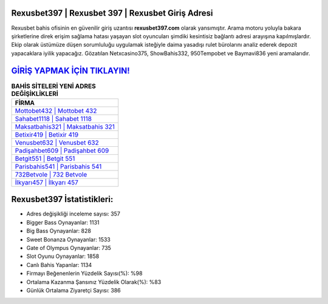 ﻿Rexusbet397 | Rexusbet 397 | Rexusbet Giriş Adresi
===================================

.. image:: images/rexusbet-giris.jpg
   :width: 600
   
Rexusbet bahis ofisinin en güvenilir giriş uzantısı **rexusbet397.com** olarak yansımıştır. Arama motoru yoluyla bakara şirketlerine direk erişim sağlama hatası yaşayan slot oyuncuları şimdiki kesintisiz bağlantı adresi arayışına kapılmışlardır. Ekip olarak üstümüze düşen sorumluluğu uygulamak isteğiyle daima yasadışı rulet bürolarını analiz ederek depozit yapacaklara iyilik yapacağız. Gözatılan Netxcasino375, ShowBahis332, 950Tempobet ve Baymavi836 yeni aramalarıdır.

`GİRİŞ YAPMAK İÇİN TIKLAYIN! <https://cutt.ly/QwVVg2Vk>`_
==============

.. list-table:: **BAHİS SİTELERİ YENİ ADRES DEĞİŞİKLİKLERİ**
   :widths: 100
   :header-rows: 1

   * - FİRMA
   * - `Mottobet432 | Mottobet 432 <mottobet432-mottobet-432-mottobet-giris-adresi.html>`_
   * - `Sahabet1118 | Sahabet 1118 <sahabet1118-sahabet-1118-sahabet-giris-adresi.html>`_
   * - `Maksatbahis321 | Maksatbahis 321 <maksatbahis321-maksatbahis-321-maksatbahis-giris-adresi.html>`_	 
   * - `Betixir419 | Betixir 419 <betixir419-betixir-419-betixir-giris-adresi.html>`_	 
   * - `Venusbet632 | Venusbet 632 <venusbet632-venusbet-632-venusbet-giris-adresi.html>`_ 
   * - `Padişahbet609 | Padişahbet 609 <padisahbet609-padisahbet-609-padisahbet-giris-adresi.html>`_
   * - `Betgit551 | Betgit 551 <betgit551-betgit-551-betgit-giris-adresi.html>`_	 
   * - `Parisbahis541 | Parisbahis 541 <parisbahis541-parisbahis-541-parisbahis-giris-adresi.html>`_
   * - `732Betvole | 732 Betvole <732betvole-732-betvole-betvole-giris-adresi.html>`_
   * - `İlkyarı457 | İlkyarı 457 <ilkyari457-ilkyari-457-ilkyari-giris-adresi.html>`_
	 
Rexusbet397 İstatistikleri:
===================================	 
* Adres değişikliği inceleme sayısı: 357
* Bigger Bass Oynayanlar: 1131
* Big Bass Oynayanlar: 828
* Sweet Bonanza Oynayanlar: 1533
* Gate of Olympus Oynayanlar: 735
* Slot Oyunu Oynayanlar: 1858
* Canlı Bahis Yapanlar: 1134
* Firmayı Beğenenlerin Yüzdelik Sayısı(%): %98
* Ortalama Kazanma Şansınız Yüzdelik Olarak(%): %83
* Günlük Ortalama Ziyaretçi Sayısı: 386
